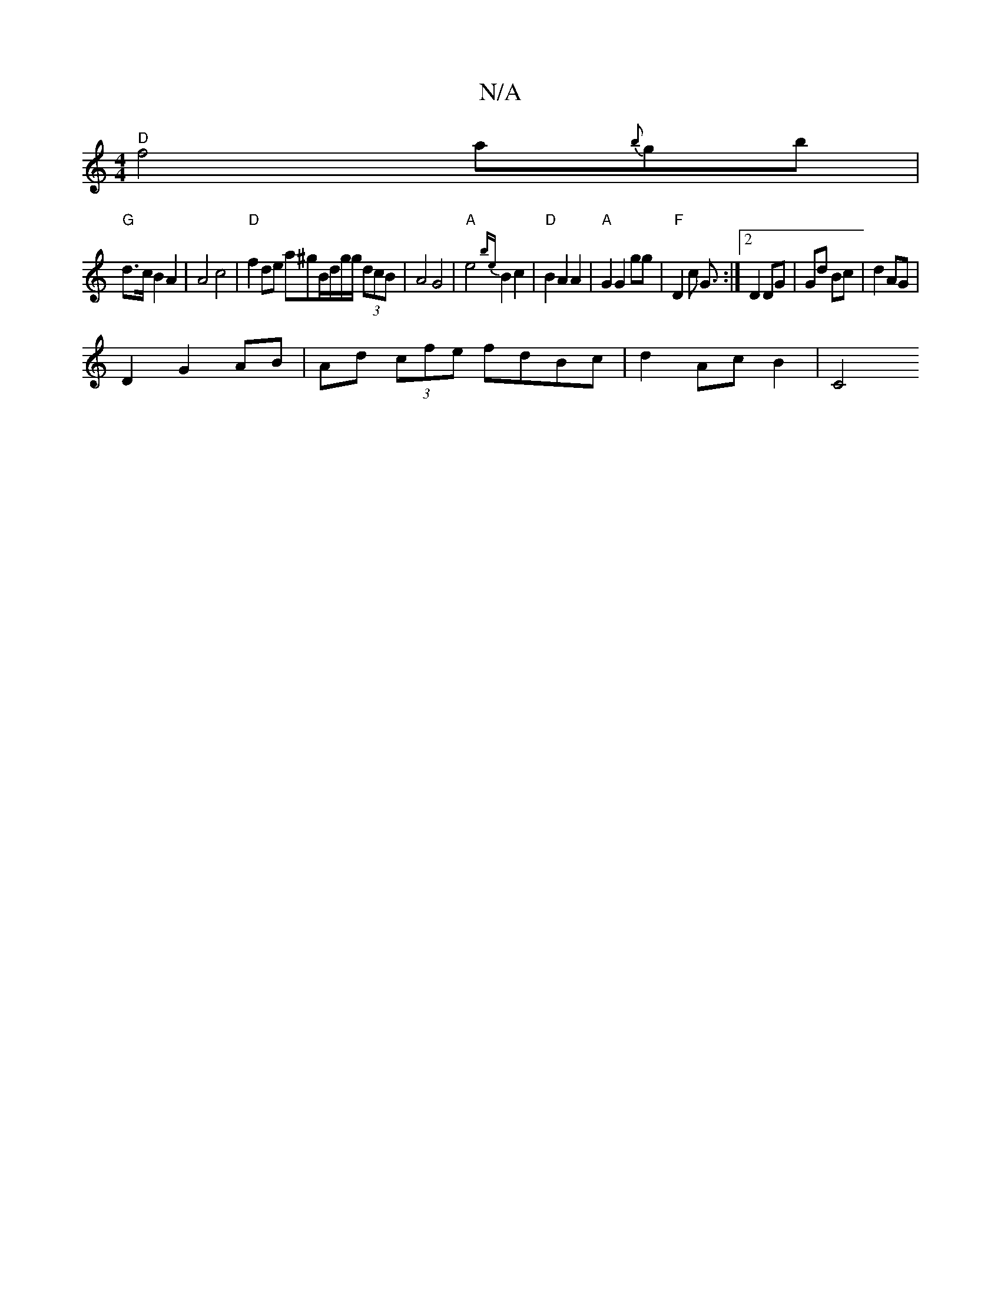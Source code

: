 X:1
T:N/A
M:4/4
R:N/A
K:Cmajor
"D" f4 a{b}gb |
"G"d>c B2 A2 | A4 c4| "D"f2 de a^gB/d/g/g/ (3dcB | A4 G4| "A"e4{be} B2 c2|"D" B2A2 A2|"A"G2 G2 gg | "F" D2 c [G3/] :|[2 D2 DG | Gd Bc | d2 AG |
D2 G2 AB | Ad (3cfe fdBc |d2 Ac B2 | C4 